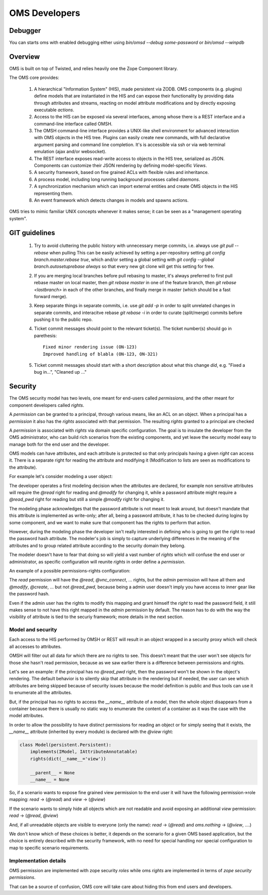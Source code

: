 OMS Developers
==============

Debugger
--------

You can starts oms with enabled debugging either using `bin/omsd --debug some-password` or `bin/omsd --winpdb`

Overview
--------

OMS is built on top of Twisted, and relies heavily one the Zope Component library.

The OMS core provides:

 1. A hierarchical "Information System" (HIS), made persistent via ZODB. OMS components (e.g. plugins) define models
    that are instantiated in the HIS and can expose their functionality by providing data through attributes and streams,
    reacting on model attribute modifications and by directly exposing executable `actions`.

 2. Access to the HIS can be exposed via several interfaces, among whose there is a REST interface and a command-line interface called OMSH.

 3. The OMSH command-line interface provides a UNIX-like shell environment for advanced interaction with OMS objects in the HIS tree.
    Plugins can easily create new commands, with full declarative argument parsing and command line completion.
    It's is accessible via ssh or via web terminal emulation (ajax and/or websocket).

 4. The REST interface exposes read-write access to objects in the HIS tree, serialized as JSON.
    Components can customize their JSON rendering by defining model-specific `Views`.

 5. A security framework, based on fine grained ACLs with flexible rules and inheritance.

 6. A process model, including long running background processes called `daemons`.

 7. A synchronization mechanism which can import external entities and create OMS objects in the HIS representing them.

 8. An event framework which detects changes in models and spawns actions.


OMS tries to mimic familiar UNIX concepts whenever it makes sense; it can be seen as a "management operating system".

GIT guidelines
--------------

 1. Try to avoid cluttering the public history with unnecessary merge commits, i.e. always use `git pull --rebase` when pulling
    This can be easily achieved by setting a per-repository setting `git config branch.master.rebase true`, which and/or setting a global
    setting with `git config --global branch.autosetuprebase always` so that every new git clone will get this setting for free.

 2. If you are merging local branches before pull rebasing to master, it's always preferred to first pull rebase master on local master,
    then `git rebase master` in one of the feature branch, then `git rebase <lastbranch>` in each of the other branches, and finally
    merge in master (which should be a fast forward merge).

 3. Keep separate things in separate commits, i.e. use `git add -p` in order to split unrelated changes in separate commits,
    and interacitve rebase `git rebase -i` in order to curate (split/merge) commits before pushing it to the public repo.

 4. Ticket commit messages should point to the relevant ticket(s). The ticket number(s) should go in parethesis::

      Fixed minor rendering issue (ON-123)
      Improved handling of blabla (ON-123, ON-321)

 5. Ticket commit messages should start with a short description about what this change `did`, e.g. "Fixed a bug in...", "Cleaned up ..."

Security
--------

The OMS security model has two levels, one meant for end-users called `permissions`, and the other meant for component developers called
`rights`.

A `permission` can be granted to a principal, through various means, like an ACL on an object.
When a principal has a `permission` it also has the `rights` associated  with that permission.
The resulting `rights` granted to a principal are checked

A `permission` is associated with `rights` via domain specific configuration. The goal is to insulate the developer
from the OMS administrator, who can build rich scenarios from the existing components, and yet leave the security
model easy to manage both for the end user and the developer.

OMS models can have attributes, and each attribute is protected so that only principals having a given `right` can access it.
There is a separate right for reading the attribute and modifying it (Modification to lists are seen as modifications to the attribute).

For example let's consider modeling a user object:

The developer operates a first modeling decision when the attributes are declared, for example non sensitive attributes will require
the `@read` right for reading and `@modify` for changing it, while a password attribute might require a `@read_pwd` right
for reading but still a simple `@modify` right for changing it.

The modeling phase acknowledges that the password attribute is not meant to leak around, but doesn't mandate that this attribute is
implemented as write-only; after all, being a password attribute, it has to be checked during logins by some component, and we want to make
sure that component has the rights to perform that action.

However, during the modeling phase the developer isn't really interested in defining who is going to get the right to read the password hash
attribute. The modeler's job is simply to capture underlying differences in the meaning of the attributes and to group related attribute
according to the security domain they belong.

The modeler doesn't have to fear that doing so will yield a vast number of `rights`
which will confuse the end user or administrator, as specific configuration will reunite `rights` in order define a `permission`.

An example of a possible permissions-rights configuration:

The `read` permission will have the `@read`, `@vnc_connect`, ... rights, but the `admin` permission will have all them
and `@modify`, `@create`, ... but not `@read_pwd`, because being a admin user doesn't imply you have access to inner gear like the password hash.

Even if the admin user has the rights to modify this mapping and grant himself the `right` to read the password field, it still makes sense
to not have this right mapped in the `admin` permission by default. The reason has to do with the way the visibility of attribute is tied
to the securiy framework; more details in the next section.

Model and security
~~~~~~~~~~~~~~~~~~

Each access to the HIS performed by OMSH or REST will result in an object wrapped in a security proxy which will check all accesses to
attributes.

OMSH will filter out all data for which there are no rights to see. This doesn't meant that the user won't see objects
for those she hasn't read permission, because as we saw earlier there is a difference between permissions and rights.

Let's see an example: if the principal has no `@read_pwd` right,
then the password won't be shown in the object's rendering. The default behavior is to silently skip that attribute in the rendering
but if needed, the user can see which attributes are being skipped because of security issues because the model definition is public
and thus tools can use it to enumerate all the attributes.

But, if the principal has no rights to access the `__name__` attribute of a model, then the whole object disappears from a container
because there is usually no static way to enumerate the content of a container as it was the case with the model attributes.

In order to allow the possibility to have distinct permissions for reading an object or for simply seeing that it exists, the
`__name__` attribute  (inherited by every module) is declared with the `@view` right:

.. code-block:: python

   class Model(persistent.Persistent):
       implements(IModel, IAttributeAnnotatable)
       rights(dict(__name__='view'))

       __parent__ = None
       __name__ = None


So, if a scenario wants to expose fine grained view permission to the end user it will have  the following
permission->role mapping: `read` -> (`@read`) and `view` -> (`@view`)

If the scenario wants to simply hide all objects which are not readable
and avoid exposing an additional `view` permission: `read` -> (`@read`, `@view`)

And, if all unreadable objects are visible to everyone (only the name): `read` -> (`@read`) and `oms.nothing` -> (`@view`, ....)

We don't know which of these choices is better, it depends on the scenario for a given OMS based application, but the choice
is entirely described with the security framework, with no need for special handling nor special configuration to map to specific
scenario requirements.


Implementation details
~~~~~~~~~~~~~~~~~~~~~~

OMS permission are implemented with zope security `roles` while oms `rights` are implemented in terms of `zope security permissions`.

That can be a source of confusion, OMS core will take care about hiding this from end users and developers.
